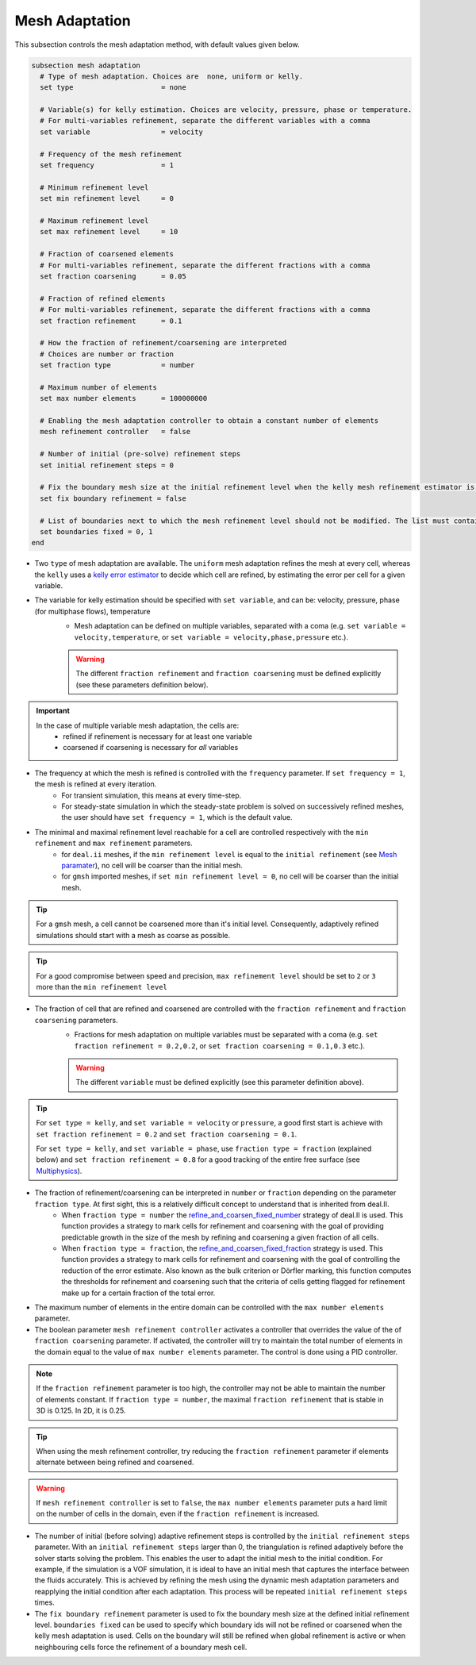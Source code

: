 ===============
Mesh Adaptation
===============

This subsection controls the mesh adaptation method, with default values given below.

.. code-block:: text

  subsection mesh adaptation
    # Type of mesh adaptation. Choices are  none, uniform or kelly.
    set type                     = none

    # Variable(s) for kelly estimation. Choices are velocity, pressure, phase or temperature.
    # For multi-variables refinement, separate the different variables with a comma
    set variable                 = velocity

    # Frequency of the mesh refinement
    set frequency                = 1

    # Minimum refinement level
    set min refinement level     = 0

    # Maximum refinement level
    set max refinement level     = 10

    # Fraction of coarsened elements
    # For multi-variables refinement, separate the different fractions with a comma
    set fraction coarsening      = 0.05

    # Fraction of refined elements
    # For multi-variables refinement, separate the different fractions with a comma
    set fraction refinement      = 0.1

    # How the fraction of refinement/coarsening are interpreted
    # Choices are number or fraction
    set fraction type            = number

    # Maximum number of elements
    set max number elements      = 100000000

    # Enabling the mesh adaptation controller to obtain a constant number of elements
    mesh refinement controller   = false

    # Number of initial (pre-solve) refinement steps
    set initial refinement steps = 0

    # Fix the boundary mesh size at the initial refinement level when the kelly mesh refinement estimator is used.
    set fix boundary refinement = false

    # List of boundaries next to which the mesh refinement level should not be modified. The list must contain the boundary ids separated by commas.
    set boundaries fixed = 0, 1
  end


* Two ``type`` of mesh adaptation are available. The ``uniform`` mesh adaptation refines the mesh at every cell, whereas the ``kelly`` uses a `kelly error estimator <https://www.dealii.org/current/doxygen/deal.II/classKellyErrorEstimator.html>`_ to decide which cell are refined, by estimating the error per cell for a given variable. 
* The variable for kelly estimation should be specified with ``set variable``, and can be: velocity, pressure, phase (for multiphase flows), temperature
	* Mesh adaptation can be defined on multiple variables, separated with a coma (e.g. ``set variable = velocity,temperature``, or ``set variable = velocity,phase,pressure`` etc.).

	.. warning::
		The different ``fraction refinement`` and ``fraction coarsening`` must be defined explicitly (see these parameters definition below).

.. important::
	In the case of multiple variable mesh adaptation, the cells are:
		* refined if refinement is necessary for at least one variable
		* coarsened if coarsening is necessary for *all* variables

* The frequency at which the mesh is refined is controlled with the ``frequency`` parameter. If ``set frequency = 1``, the mesh is refined at every iteration. 
	* For transient simulation, this means at every time-step. 
	* For steady-state simulation in which the steady-state problem is solved on successively refined meshes, the user should have ``set frequency = 1``, which is the default value.

* The minimal and maximal refinement level reachable for a cell are controlled respectively with the ``min refinement`` and ``max refinement`` parameters.
   * for ``deal.ii`` meshes, if the ``min refinement level`` is equal to the ``initial refinement`` (see `Mesh paramater <https://chaos-polymtl.github.io/lethe/documentation/parameters/cfd/mesh.html>`_), no cell will be coarser than the initial mesh.
   * for ``gmsh`` imported meshes, if ``set min refinement level = 0``, no cell will be coarser than the initial mesh.

.. tip:: 
	For a ``gmsh`` mesh, a cell cannot be coarsened more than it's initial level. Consequently, adaptively refined simulations should start with a mesh as coarse as possible. 

.. tip:: 
	For a good compromise between speed and precision, ``max refinement level`` should be set to ``2`` or ``3`` more than the ``min refinement level``

* The fraction of cell that are refined and coarsened are controlled with the ``fraction refinement`` and ``fraction coarsening`` parameters. 
	* Fractions for mesh adaptation on multiple variables must be separated with a coma (e.g. ``set fraction refinement = 0.2,0.2``, or ``set fraction coarsening = 0.1,0.3`` etc.).

	.. warning::
		The different ``variable`` must be defined explicitly (see this parameter definition above).

.. tip:: 
	For ``set type = kelly``, and ``set variable = velocity`` or ``pressure``, a good first start is achieve with ``set fraction refinement = 0.2`` and ``set fraction coarsening = 0.1``.

	For ``set type = kelly``, and ``set variable = phase``, use ``fraction type = fraction`` (explained below) and ``set fraction refinement = 0.8`` for a good tracking of the entire free surface (see `Multiphysics <file:///home/jeannej/Softwares/lethe/lethe/doc/build/html/parameters/cfd/multiphysics.html>`_).

* The fraction of refinement/coarsening can be interpreted in ``number`` or ``fraction``  depending on the parameter ``fraction type``. At first sight, this is a relatively difficult concept to understand that is inherited from deal.II. 
	* When ``fraction type = number``  the  `refine_and_coarsen_fixed_number <https://www.dealii.org/current/doxygen/deal.II/namespaceGridRefinement.html#a48e5395381ed87155942a61a1edd134d>`_ strategy of deal.II is used. This function provides a strategy to mark cells for refinement and coarsening with the goal of providing predictable growth in the size of the mesh by refining  and coarsening a given fraction of all cells.  
	* When ``fraction type = fraction``,  the `refine_and_coarsen_fixed_fraction <https://www.dealii.org/current/doxygen/deal.II/namespaceGridRefinement.html#ae90dc87c4db158b8d01f6d564ac614e5>`_ strategy is used. This function provides a strategy to mark cells for refinement and coarsening with the goal of controlling the reduction of the error estimate. Also known as the bulk criterion or Dörfler marking, this function computes the thresholds for refinement and coarsening such that the criteria of cells getting flagged for refinement make up for a certain fraction of the total error.


* The maximum number of elements in the entire domain can be controlled with the ``max number elements`` parameter.

* The boolean parameter ``mesh refinement controller`` activates a controller that overrides the value of the of ``fraction coarsening`` parameter. If activated, the controller will try to maintain the total number of elements in the domain equal to the value of ``max number elements`` parameter. The control is done using a PID controller.

.. note:: 
    If the ``fraction refinement`` parameter is too high, the controller may not be able to maintain the number of elements constant. If ``fraction type = number``, the maximal ``fraction refinement`` that is stable in 3D is 0.125. In 2D, it is 0.25.

.. tip:: 
	When using the mesh refinement controller, try reducing the ``fraction refinement`` parameter if elements alternate between being refined and coarsened.

.. warning::
	If ``mesh refinement controller`` is set to ``false``, the ``max number elements`` parameter puts a hard limit on the number of cells in the domain, even if the ``fraction refinement`` is increased. 

* The number of initial (before solving) adaptive refinement steps is controlled by the ``initial refinement steps`` parameter. With an ``initial refinement steps`` larger than 0, the triangulation is refined adaptively before the solver starts solving the problem. This enables the user to adapt the initial mesh to the initial condition. For example, if the simulation is a VOF simulation, it is ideal to have an initial mesh that captures the interface between the fluids accurately. This is achieved by refining the mesh using the dynamic mesh adaptation parameters and reapplying the initial condition after each adaptation. This process will be repeated ``initial refinement steps`` times.

* The ``fix boundary refinement`` parameter is used to fix the boundary mesh size at the defined initial refinement level. ``boundaries fixed`` can be used to specify which boundary ids will not be refined or coarsened when the kelly mesh adaptation is used. Cells on the boundary will still be refined when global refinement is active or when neighbouring cells force the refinement of a boundary mesh cell.